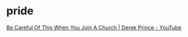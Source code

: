 #+BRAIN_PARENTS: index

* pride
  :PROPERTIES:
  :ID:       b2e5a880-75f3-4440-8832-dd4558991cc1
  :END:

[[https://www.youtube.com/watch?v=PFrZoLer_8s][Be Careful Of This When You Join A Church | Derek Prince - YouTube]]

